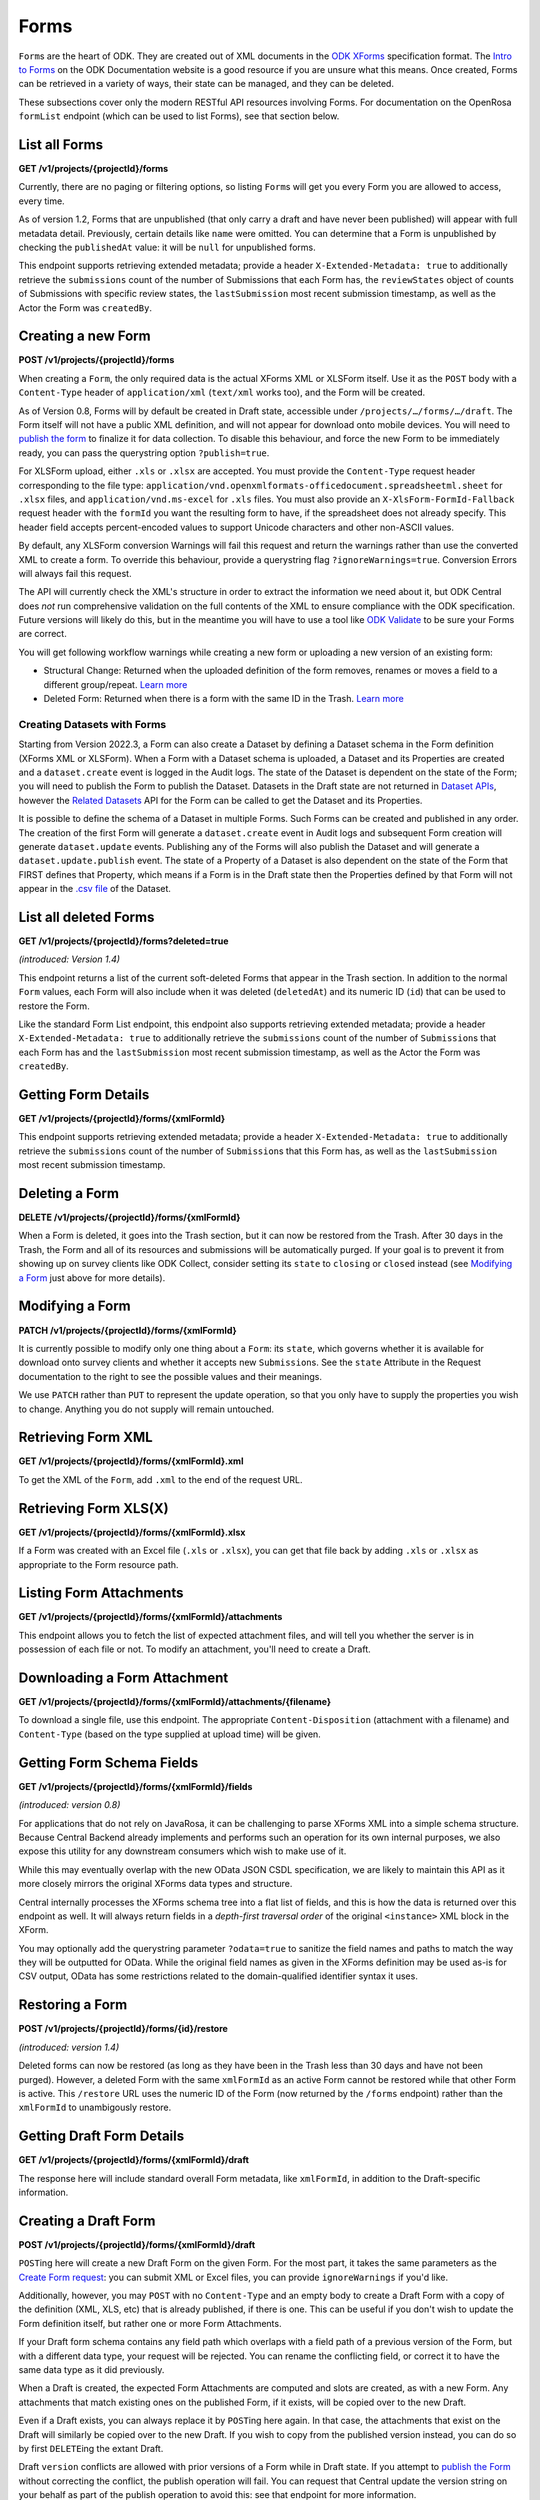 .. auto generated file - DO NOT MODIFY

Forms
=======================================================================================================================

``Form``\ s are the heart of ODK. They are created out of XML documents in the `ODK XForms <https://getodk.github.io/xforms-spec/>`__ specification format. The `Intro to Forms <https://docs.getodk.org/form-design-intro/>`__ on the ODK Documentation website is a good resource if you are unsure what this means. Once created, Forms can be retrieved in a variety of ways, their state can be managed, and they can be deleted.

These subsections cover only the modern RESTful API resources involving Forms. For documentation on the OpenRosa ``formList``\  endpoint (which can be used to list Forms), see that section below.

List all Forms
-----------------------------------------------------------------------------------------------------------------------

**GET /v1/projects/{projectId}/forms**

Currently, there are no paging or filtering options, so listing ``Form``\ s will get you every Form you are allowed to access, every time.

As of version 1.2, Forms that are unpublished (that only carry a draft and have never been published) will appear with full metadata detail. Previously, certain details like ``name``\  were omitted. You can determine that a Form is unpublished by checking the ``publishedAt``\  value: it will be ``null``\  for unpublished forms.

This endpoint supports retrieving extended metadata; provide a header ``X-Extended-Metadata: true``\  to additionally retrieve the ``submissions``\  count of the number of Submissions that each Form has, the ``reviewStates``\  object of counts of Submissions with specific review states, the ``lastSubmission``\  most recent submission timestamp, as well as the Actor the Form was ``createdBy``\ .

.. dropdown:: Request

  **Parameters**

  .. list-table::
      :widths: 25 75
      :class: schema-table
      
      
      * - projectId


        - number
        
          The numeric ID of the Project

          Example: ``16``

  
.. dropdown:: Response

  **HTTP Status: 200**

  Content Type: application/json; extended

  .. tab-set::

    .. tab-item:: Example

      .. code-block::

          [
            {
              "projectId": 1,
              "xmlFormId": "simple",
              "name": "Simple",
              "version": "2.1",
              "enketoId": "abcdef",
              "hash": "51a93eab3a1974dbffc4c7913fa5a16a",
              "keyId": 3,
              "state": "open",
              "publishedAt": "2018-01-21T00:04:11.153Z",
              "createdAt": "2018-01-19T23:58:03.395Z",
              "updatedAt": "2018-03-21T12:45:02.312Z",
              "submissions": 10,
              "reviewStates": {
                "received": 3,
                "hasIssues": 2,
                "edited": 1
              },
              "lastSubmission": "2018-04-18T03:04:51.695Z",
              "createdBy": {
                "createdAt": "2018-04-18T23:19:14.802Z",
                "displayName": "My Display Name",
                "id": 115,
                "type": "user",
                "updatedAt": "2018-04-18T23:42:11.406Z",
                "deletedAt": "2018-04-18T23:42:11.406Z"
              },
              "entityRelated": false
            }
          ]

    .. tab-item:: Schema


      .. list-table::
        :class: schema-table-wrap

        * - array


    

              
      

  **HTTP Status: 403**

  Content Type: application/json; extended

  .. tab-set::

    .. tab-item:: Example

      .. code-block::

          {
            "code": "pencil",
            "message": "pencil"
          }

    .. tab-item:: Schema


      .. list-table::
        :class: schema-table-wrap

        * - object


              

            .. list-table::
                :widths: 25 75
                :class: schema-table
                
                
                * - code


                  - string
                  
                    None

                * - message


                  - string
                  
                    None

              
      
  
Creating a new Form
-----------------------------------------------------------------------------------------------------------------------

**POST /v1/projects/{projectId}/forms**

When creating a ``Form``\ , the only required data is the actual XForms XML or XLSForm itself. Use it as the ``POST``\  body with a ``Content-Type``\  header of ``application/xml``\  (``text/xml``\  works too), and the Form will be created.

As of Version 0.8, Forms will by default be created in Draft state, accessible under ``/projects/…/forms/…/draft``\ . The Form itself will not have a public XML definition, and will not appear for download onto mobile devices. You will need to `publish the form </reference/forms/draft-form/publishing-a-draft-form>`__ to finalize it for data collection. To disable this behaviour, and force the new Form to be immediately ready, you can pass the querystring option ``?publish=true``\ .

For XLSForm upload, either ``.xls``\  or ``.xlsx``\  are accepted. You must provide the ``Content-Type``\  request header corresponding to the file type: ``application/vnd.openxmlformats-officedocument.spreadsheetml.sheet``\  for ``.xlsx``\  files, and ``application/vnd.ms-excel``\  for ``.xls``\  files. You must also provide an ``X-XlsForm-FormId-Fallback``\  request header with the ``formId``\  you want the resulting form to have, if the spreadsheet does not already specify. This header field accepts percent-encoded values to support Unicode characters and other non-ASCII values.

By default, any XLSForm conversion Warnings will fail this request and return the warnings rather than use the converted XML to create a form. To override this behaviour, provide a querystring flag ``?ignoreWarnings=true``\ . Conversion Errors will always fail this request.

The API will currently check the XML's structure in order to extract the information we need about it, but ODK Central does *not*\  run comprehensive validation on the full contents of the XML to ensure compliance with the ODK specification. Future versions will likely do this, but in the meantime you will have to use a tool like `ODK Validate <https://getodk.org/use/validate/>`__ to be sure your Forms are correct.

You will get following workflow warnings while creating a new form or uploading a new version of an existing form:

- Structural Change: Returned when the uploaded definition of the form removes, renames or moves a field to a different group/repeat. `Learn more <https://docs.getodk.org/central-forms/#central-forms-updates>`__

- Deleted Form: Returned when there is a form with the same ID in the Trash. `Learn more <https://docs.getodk.org/central-forms/#deleting-a-form>`__

Creating Datasets with Forms
^^^^^^^^^^^^^^^^^^^^^^^^^^^^^^^^^^^^^^^^^^^^^^^^^^^^^^^^^^^^^^^^^^^^^^^^^^^^^^^^^^^^^^^^^^^^^^^^^^^^^^^^^^^^^^^^^^^^^^^^

Starting from Version 2022.3, a Form can also create a Dataset by defining a Dataset schema in the Form definition (XForms XML or XLSForm). When a Form with a Dataset schema is uploaded, a Dataset and its Properties are created and a ``dataset.create``\  event is logged in the Audit logs. The state of the Dataset is dependent on the state of the Form; you will need to publish the Form to publish the Dataset. Datasets in the Draft state are not returned in `Dataset APIs <#reference/datasets>`__, however the `Related Datasets <#reference/forms/related-datasets/draft-form-dataset-diff>`__ API for the Form can be called to get the Dataset and its Properties.

It is possible to define the schema of a Dataset in multiple Forms. Such Forms can be created and published in any order. The creation of the first Form will generate a ``dataset.create``\  event in Audit logs and subsequent Form creation will generate ``dataset.update``\  events. Publishing any of the Forms will also publish the Dataset and will generate a ``dataset.update.publish``\  event. The state of a Property of a Dataset is also dependent on the state of the Form that FIRST defines that Property, which means if a Form is in the Draft state then the Properties defined by that Form will not appear in the `.csv file <#reference/datasets/download-dataset/download-dataset>`__ of the Dataset.

.. dropdown:: Request

  **Parameters**

  .. list-table::
      :widths: 25 75
      :class: schema-table
      
      
      * - projectId


        - number
        
          The numeric ID of the Project

          Example: ``16``
      * - ignoreWarnings

          *(query)*

        - boolean
        
          Defaults to `false`. Set to `true` if you want the Form to be created even if the XLSForm conversion results in warnings.

          Example: ``false``
      * - publish

          *(query)*

        - boolean
        
          Defaults to `false`. Set to `true` if you want the Form to skip the Draft state to Published.

          Example: ``false``
      * - X-XlsForm-FormId-Fallback

          *(header)*

        - string
        
          e.g. filename.xlsx

          Example: ``filename.xlsx``

  
.. dropdown:: Response

  **HTTP Status: 200**

  Content Type: application/json

  .. tab-set::

    .. tab-item:: Example

      .. code-block::

          {
            "projectId": 1,
            "xmlFormId": "simple",
            "name": "Simple",
            "version": "2.1",
            "enketoId": "abcdef",
            "hash": "51a93eab3a1974dbffc4c7913fa5a16a",
            "keyId": 3,
            "state": "open",
            "publishedAt": "2018-01-21T00:04:11.153Z",
            "createdAt": "2018-01-19T23:58:03.395Z",
            "updatedAt": "2018-03-21T12:45:02.312Z"
          }

    .. tab-item:: Schema


      .. list-table::
        :class: schema-table-wrap

        * - object


              

            .. list-table::
                :widths: 25 75
                :class: schema-table
                
                
                * - projectId


                  - number
                  
                    The ``id``\  of the project this form belongs to.

                * - xmlFormId


                  - string
                  
                    The ``id``\  of this form as given in its XForms XML definition

                * - name


                  - string
                  
                    The friendly name of this form. It is given by the ``<title>``\  in the XForms XML definition.

                * - version


                  - string
                  
                    The ``version``\  of this form as given in its XForms XML definition. If no ``version``\  was specified in the Form, a blank string will be given.

                * - enketoId


                  - string
                  
                    If it exists, this is the survey ID of this Form on Enketo at ``/-``\ . This will be the ID of the published version if it exists, otherwise it will be the draft ID. Only a cookie-authenticated user may access the preview through Enketo.

                * - hash


                  - string
                  
                    An MD5 sum automatically computed based on the XForms XML definition. This is required for OpenRosa compliance.

                * - keyId


                  - number
                  
                    If a public encryption key is present on the form, its numeric ID as tracked by Central is given here.

                * - state


                  - string
                  
                    The present lifecycle status of this form. Controls whether it is available for download on survey clients or accepts new submissions.

                * - publishedAt


                  - string
                  
                    Indicates when a draft has most recently been published for this Form. If this value is ``null``\ , this Form has never been published yet, and contains only a draft.

                * - createdAt


                  - string
                  
                    ISO date format

                * - updatedAt


                  - string
                  
                    ISO date format

              
      

  **HTTP Status: 400**

  Content Type: application/json

  .. tab-set::

    .. tab-item:: Example

      .. code-block::

          {
            "code": "400",
            "message": "Could not parse the given data (2 chars) as json."
          }

    .. tab-item:: Schema


      .. list-table::
        :class: schema-table-wrap

        * - object


              

            .. list-table::
                :widths: 25 75
                :class: schema-table
                
                
                * - code


                  - string
                  
                    None

                * - details


                  - object
                  
                    a subobject that contains programmatically readable details about this error

                * - message


                  - string
                  
                    None

              
      

  **HTTP Status: 403**

  Content Type: application/json

  .. tab-set::

    .. tab-item:: Example

      .. code-block::

          {
            "code": "403.1",
            "message": "The authenticated actor does not have rights to perform that action."
          }

    .. tab-item:: Schema


      .. list-table::
        :class: schema-table-wrap

        * - object


              

            .. list-table::
                :widths: 25 75
                :class: schema-table
                
                
                * - code


                  - string
                  
                    None

                * - message


                  - string
                  
                    None

              
      

  **HTTP Status: 409**

  Content Type: application/json

  .. tab-set::

    .. tab-item:: Example

      .. code-block::

          {
            "code": "409.1",
            "message": "A resource already exists with id value(s) of 1."
          }

    .. tab-item:: Schema


      .. list-table::
        :class: schema-table-wrap

        * - object


              

            .. list-table::
                :widths: 25 75
                :class: schema-table
                
                
                * - code


                  - string
                  
                    None

                * - message


                  - string
                  
                    None

              
      
  
List all deleted Forms
-----------------------------------------------------------------------------------------------------------------------

**GET /v1/projects/{projectId}/forms?deleted=true**

*(introduced: Version 1.4)*\ 

This endpoint returns a list of the current soft-deleted Forms that appear in the Trash section. In addition to the normal ``Form``\  values, each Form will also include when it was deleted (``deletedAt``\ ) and its numeric ID (``id``\ ) that can be used to restore the Form.

Like the standard Form List endpoint, this endpoint also supports retrieving extended metadata; provide a header ``X-Extended-Metadata: true``\  to additionally retrieve the ``submissions``\  count of the number of ``Submission``\ s that each Form has and the ``lastSubmission``\  most recent submission timestamp, as well as the Actor the Form was ``createdBy``\ .

.. dropdown:: Request

  **Parameters**

  .. list-table::
      :widths: 25 75
      :class: schema-table
      
      
      * - projectId


        - number
        
          The numeric ID of the Project

          Example: ``16``

  
.. dropdown:: Response

  **HTTP Status: 200**

  Content Type: application/json; extended

  .. tab-set::

    .. tab-item:: Example

      .. code-block::

          [
            {
              "projectId": 1,
              "xmlFormId": "simple",
              "name": "Simple",
              "version": "2.1",
              "enketoId": "abcdef",
              "hash": "51a93eab3a1974dbffc4c7913fa5a16a",
              "keyId": 3,
              "state": "open",
              "publishedAt": "2018-01-21T00:04:11.153Z",
              "createdAt": "2018-01-19T23:58:03.395Z",
              "updatedAt": "2018-03-21T12:45:02.312Z",
              "submissions": 10,
              "reviewStates": {
                "received": 3,
                "hasIssues": 2,
                "edited": 1
              },
              "lastSubmission": "2018-04-18T03:04:51.695Z",
              "createdBy": {
                "createdAt": "2018-04-18T23:19:14.802Z",
                "displayName": "My Display Name",
                "id": 115,
                "type": "user",
                "updatedAt": "2018-04-18T23:42:11.406Z",
                "deletedAt": "2018-04-18T23:42:11.406Z"
              },
              "entityRelated": false,
              "deletedAt": "2018-03-21T12:45:02.312Z",
              "id": 42
            }
          ]

    .. tab-item:: Schema


      .. list-table::
        :class: schema-table-wrap

        * - array


    

              
      

  **HTTP Status: 403**

  Content Type: application/json; extended

  .. tab-set::

    .. tab-item:: Example

      .. code-block::

          {
            "code": "pencil",
            "message": "pencil"
          }

    .. tab-item:: Schema


      .. list-table::
        :class: schema-table-wrap

        * - object


              

            .. list-table::
                :widths: 25 75
                :class: schema-table
                
                
                * - code


                  - string
                  
                    None

                * - message


                  - string
                  
                    None

              
      
  
Getting Form Details
-----------------------------------------------------------------------------------------------------------------------

**GET /v1/projects/{projectId}/forms/{xmlFormId}**

This endpoint supports retrieving extended metadata; provide a header ``X-Extended-Metadata: true``\  to additionally retrieve the ``submissions``\  count of the number of ``Submission``\ s that this Form has, as well as the ``lastSubmission``\  most recent submission timestamp.

.. dropdown:: Request

  **Parameters**

  .. list-table::
      :widths: 25 75
      :class: schema-table
      
      
      * - xmlFormId


        - string
        
          The `xmlFormId` of the Form being referenced.

          Example: ``simple``
      * - projectId


        - number
        
          The numeric ID of the Project

          Example: ``16``

  
.. dropdown:: Response

  **HTTP Status: 200**

  Content Type: application/json; extended

  .. tab-set::

    .. tab-item:: Example

      .. code-block::

          {
            "projectId": 1,
            "xmlFormId": "simple",
            "name": "Simple",
            "version": "2.1",
            "enketoId": "abcdef",
            "hash": "51a93eab3a1974dbffc4c7913fa5a16a",
            "keyId": 3,
            "state": "open",
            "publishedAt": "2018-01-21T00:04:11.153Z",
            "createdAt": "2018-01-19T23:58:03.395Z",
            "updatedAt": "2018-03-21T12:45:02.312Z",
            "submissions": 10,
            "reviewStates": {
              "received": 3,
              "hasIssues": 2,
              "edited": 1
            },
            "lastSubmission": "2018-04-18T03:04:51.695Z",
            "createdBy": {
              "createdAt": "2018-04-18T23:19:14.802Z",
              "displayName": "My Display Name",
              "id": 115,
              "type": "user",
              "updatedAt": "2018-04-18T23:42:11.406Z",
              "deletedAt": "2018-04-18T23:42:11.406Z"
            },
            "entityRelated": false
          }

    .. tab-item:: Schema


      .. list-table::
        :class: schema-table-wrap

        * - object


              

            .. list-table::
                :widths: 25 75
                :class: schema-table
                
                
                * - projectId


                  - number
                  
                    The ``id``\  of the project this form belongs to.

                * - xmlFormId


                  - string
                  
                    The ``id``\  of this form as given in its XForms XML definition

                * - name


                  - string
                  
                    The friendly name of this form. It is given by the ``<title>``\  in the XForms XML definition.

                * - version


                  - string
                  
                    The ``version``\  of this form as given in its XForms XML definition. If no ``version``\  was specified in the Form, a blank string will be given.

                * - enketoId


                  - string
                  
                    If it exists, this is the survey ID of this Form on Enketo at ``/-``\ . This will be the ID of the published version if it exists, otherwise it will be the draft ID. Only a cookie-authenticated user may access the preview through Enketo.

                * - hash


                  - string
                  
                    An MD5 sum automatically computed based on the XForms XML definition. This is required for OpenRosa compliance.

                * - keyId


                  - number
                  
                    If a public encryption key is present on the form, its numeric ID as tracked by Central is given here.

                * - state


                  - string
                  
                    The present lifecycle status of this form. Controls whether it is available for download on survey clients or accepts new submissions.

                * - publishedAt


                  - string
                  
                    Indicates when a draft has most recently been published for this Form. If this value is ``null``\ , this Form has never been published yet, and contains only a draft.

                * - createdAt


                  - string
                  
                    ISO date format

                * - updatedAt


                  - string
                  
                    ISO date format

                * - submissions


                  - number
                  
                    The number of ``Submission``\ s that have been submitted to this ``Form``\ .

                * - reviewStates


                  - object
                  
                    Additional counts of the number of submissions in various states of review.


                      
                    .. collapse:: expand
                      :class: nested-schema

                      .. list-table::
                          :widths: 25 75
                          :class: schema-table
                          
                          
                          * - received


                            - number
                            
                              The number of submissions receieved with no other review state.

                          * - hasIssues


                            - number
                            
                              The number of submissions marked as having issues.

                          * - edited


                            - number
                            
                              The number of edited submissions.

                     
                * - lastSubmission


                  - string
                  
                    ISO date format. The timestamp of the most recent submission, if any.

                * - createdBy


                  - object
                  
                    The full information of the Actor who created this Form.


                      
                    .. collapse:: expand
                      :class: nested-schema

                      .. list-table::
                          :widths: 25 75
                          :class: schema-table
                          
                          
                          * - createdAt


                            - string
                            
                              ISO date format

                          * - displayName


                            - string
                            
                              All ``Actor``\ s, regardless of type, have a display name

                          * - id


                            - number
                            
                              None

                          * - type


                            - string
                            
                              the Type of this Actor; typically this will be ``user``\ .

                          * - updatedAt


                            - string
                            
                              ISO date format

                          * - deletedAt


                            - string
                            
                              ISO date format

                     
                * - excelContentType


                  - string
                  
                    If the Form was created by uploading an Excel file, this field contains the MIME type of that file.

                * - entityRelated


                  - boolean
                  
                    True only if this Form is related to a Dataset. In v2022.3, this means the Form's Submissions create Entities in a Dataset. In a future version, Submissions will also be able to update existing Entities.

              
      

  **HTTP Status: 403**

  Content Type: application/json; extended

  .. tab-set::

    .. tab-item:: Example

      .. code-block::

          {
            "code": "pencil",
            "message": "pencil"
          }

    .. tab-item:: Schema


      .. list-table::
        :class: schema-table-wrap

        * - object


              

            .. list-table::
                :widths: 25 75
                :class: schema-table
                
                
                * - code


                  - string
                  
                    None

                * - message


                  - string
                  
                    None

              
      
  
Deleting a Form
-----------------------------------------------------------------------------------------------------------------------

**DELETE /v1/projects/{projectId}/forms/{xmlFormId}**

When a Form is deleted, it goes into the Trash section, but it can now be restored from the Trash. After 30 days in the Trash, the Form and all of its resources and submissions will be automatically purged. If your goal is to prevent it from showing up on survey clients like ODK Collect, consider setting its ``state``\  to ``closing``\  or ``closed``\  instead (see `Modifying a Form </reference/forms/individual-form/modifying-a-form>`__ just above for more details).

.. dropdown:: Request

  **Parameters**

  .. list-table::
      :widths: 25 75
      :class: schema-table
      
      
      * - xmlFormId


        - string
        
          The `xmlFormId` of the Form being referenced.

          Example: ``simple``
      * - projectId


        - number
        
          The numeric ID of the Project

          Example: ``16``

  
.. dropdown:: Response

  **HTTP Status: 200**

  Content Type: application/json

  .. tab-set::

    .. tab-item:: Example

      .. code-block::

          {
            "success": true
          }

    .. tab-item:: Schema


      .. list-table::
        :class: schema-table-wrap

        * - object


              

            .. list-table::
                :widths: 25 75
                :class: schema-table
                
                
                * - success


                  - boolean
                  
                    None

              
      

  **HTTP Status: 403**

  Content Type: application/json

  .. tab-set::

    .. tab-item:: Example

      .. code-block::

          {
            "code": "403.1",
            "message": "The authenticated actor does not have rights to perform that action."
          }

    .. tab-item:: Schema


      .. list-table::
        :class: schema-table-wrap

        * - object


              

            .. list-table::
                :widths: 25 75
                :class: schema-table
                
                
                * - code


                  - string
                  
                    None

                * - message


                  - string
                  
                    None

              
      
  
Modifying a Form
-----------------------------------------------------------------------------------------------------------------------

**PATCH /v1/projects/{projectId}/forms/{xmlFormId}**

It is currently possible to modify only one thing about a ``Form``\ : its ``state``\ , which governs whether it is available for download onto survey clients and whether it accepts new ``Submission``\ s. See the ``state``\  Attribute in the Request documentation to the right to see the possible values and their meanings.

We use ``PATCH``\  rather than ``PUT``\  to represent the update operation, so that you only have to supply the properties you wish to change. Anything you do not supply will remain untouched.

.. dropdown:: Request

  **Parameters**

  .. list-table::
      :widths: 25 75
      :class: schema-table
      
      
      * - projectId


        - number
        
          The numeric ID of the Project

          Example: ``16``
      * - xmlFormId


        - string
        
          The `xmlFormId` of the Form being referenced.

          Example: ``simple``

  **Request body**

  .. tab-set::

    .. tab-item:: Example

      .. code-block::

          {
            "state": "open"
          }

    .. tab-item:: Schema


      .. list-table::
        :class: schema-table-wrap

        * - object


              

            .. list-table::
                :widths: 25 75
                :class: schema-table
                
                
                * - state


                  - string
                  
                    If supplied, the Form lifecycle state will move to this value.

              
  
  
.. dropdown:: Response

  **HTTP Status: 200**

  Content Type: application/json

  .. tab-set::

    .. tab-item:: Example

      .. code-block::

          {
            "projectId": 1,
            "xmlFormId": "simple",
            "name": "Simple",
            "version": "2.1",
            "enketoId": "abcdef",
            "hash": "51a93eab3a1974dbffc4c7913fa5a16a",
            "keyId": 3,
            "state": "open",
            "publishedAt": "2018-01-21T00:04:11.153Z",
            "createdAt": "2018-01-19T23:58:03.395Z",
            "updatedAt": "2018-03-21T12:45:02.312Z"
          }

    .. tab-item:: Schema


      .. list-table::
        :class: schema-table-wrap

        * - object


              

            .. list-table::
                :widths: 25 75
                :class: schema-table
                
                
                * - projectId


                  - number
                  
                    The ``id``\  of the project this form belongs to.

                * - xmlFormId


                  - string
                  
                    The ``id``\  of this form as given in its XForms XML definition

                * - name


                  - string
                  
                    The friendly name of this form. It is given by the ``<title>``\  in the XForms XML definition.

                * - version


                  - string
                  
                    The ``version``\  of this form as given in its XForms XML definition. If no ``version``\  was specified in the Form, a blank string will be given.

                * - enketoId


                  - string
                  
                    If it exists, this is the survey ID of this Form on Enketo at ``/-``\ . This will be the ID of the published version if it exists, otherwise it will be the draft ID. Only a cookie-authenticated user may access the preview through Enketo.

                * - hash


                  - string
                  
                    An MD5 sum automatically computed based on the XForms XML definition. This is required for OpenRosa compliance.

                * - keyId


                  - number
                  
                    If a public encryption key is present on the form, its numeric ID as tracked by Central is given here.

                * - state


                  - string
                  
                    The present lifecycle status of this form. Controls whether it is available for download on survey clients or accepts new submissions.

                * - publishedAt


                  - string
                  
                    Indicates when a draft has most recently been published for this Form. If this value is ``null``\ , this Form has never been published yet, and contains only a draft.

                * - createdAt


                  - string
                  
                    ISO date format

                * - updatedAt


                  - string
                  
                    ISO date format

              
      

  **HTTP Status: 400**

  Content Type: application/json

  .. tab-set::

    .. tab-item:: Example

      .. code-block::

          {
            "code": "400",
            "message": "Could not parse the given data (2 chars) as json."
          }

    .. tab-item:: Schema


      .. list-table::
        :class: schema-table-wrap

        * - object


              

            .. list-table::
                :widths: 25 75
                :class: schema-table
                
                
                * - code


                  - string
                  
                    None

                * - details


                  - object
                  
                    a subobject that contains programmatically readable details about this error

                * - message


                  - string
                  
                    None

              
      

  **HTTP Status: 403**

  Content Type: application/json

  .. tab-set::

    .. tab-item:: Example

      .. code-block::

          {
            "code": "403.1",
            "message": "The authenticated actor does not have rights to perform that action."
          }

    .. tab-item:: Schema


      .. list-table::
        :class: schema-table-wrap

        * - object


              

            .. list-table::
                :widths: 25 75
                :class: schema-table
                
                
                * - code


                  - string
                  
                    None

                * - message


                  - string
                  
                    None

              
      
  
Retrieving Form XML
-----------------------------------------------------------------------------------------------------------------------

**GET /v1/projects/{projectId}/forms/{xmlFormId}.xml**

To get the XML of the ``Form``\ , add ``.xml``\  to the end of the request URL.

.. dropdown:: Request

  **Parameters**

  .. list-table::
      :widths: 25 75
      :class: schema-table
      
      
      * - projectId


        - number
        
          The numeric ID of the Project

          Example: ``16``
      * - xmlFormId


        - string
        
          The `xmlFormId` of the Form being referenced.

          Example: ``simple``

  
.. dropdown:: Response

  **HTTP Status: 200**

  Content Type: application/xml

  .. tab-set::

    .. tab-item:: Example

      .. code-block::

          <h:html xmlns="http://www.w3.org/2002/xforms" xmlns:h="http://www.w3.org/1999/xhtml" xmlns:xsd="http://www.w3.org/2001/XMLSchema" xmlns:jr="http://openrosa.org/javarosa">
            <h:head>
              <h:title>Simple</h:title>
              <model>
                <instance>
                  <data id="simple" version="2.1">
                    <meta>
                      <instanceID/>
                    </meta>
                    <name/>
                    <age/>
                  </data>
                </instance>
          
                <bind nodeset="/data/meta/instanceID" type="string" readonly="true()" calculate="concat('uuid:', uuid())"/>
                <bind nodeset="/data/name" type="string"/>
                <bind nodeset="/data/age" type="int"/>
              </model>
          
            </h:head>
            </h:body>
              <input ref="/data/name">
                <label>What is your name?</label>
              </input>
              <input ref="/data/age">
                <label>What is your age?</label>
              </input>
            </h:body>
          </h:html>
          

    .. tab-item:: Schema


      .. list-table::
        :class: schema-table-wrap

        * - string


              

    
              
      

  **HTTP Status: 403**

  Content Type: application/xml

  .. tab-set::

    .. tab-item:: Example

      .. code-block::

          No Example

    .. tab-item:: Schema


      .. list-table::
        :class: schema-table-wrap

        * - string


              

    
              
      
  
Retrieving Form XLS(X)
-----------------------------------------------------------------------------------------------------------------------

**GET /v1/projects/{projectId}/forms/{xmlFormId}.xlsx**

If a Form was created with an Excel file (``.xls``\  or ``.xlsx``\ ), you can get that file back by adding ``.xls``\  or ``.xlsx``\  as appropriate to the Form resource path.

.. dropdown:: Request

  **Parameters**

  .. list-table::
      :widths: 25 75
      :class: schema-table
      
      
      * - projectId


        - number
        
          The numeric ID of the Project

          Example: ``16``
      * - xmlFormId


        - string
        
          The `xmlFormId` of the Form being referenced.

          Example: ``simple``

  
.. dropdown:: Response

  **HTTP Status: 200**

  Content Type: application/vnd.openxmlformats-officedocument.spreadsheetml.sheet

  .. tab-set::

    .. tab-item:: Example

      .. code-block::

          "(binary data)\n"

    .. tab-item:: Schema

      **If a Form was created with an Excel file (``.xls``\  or ``.xlsx``\ ), you can get that file back by adding ``.xls``\  or ``.xlsx``\  as appropriate to the Form resource path.**

      .. list-table::
        :class: schema-table-wrap

        * - 


              

    
              
      

  **HTTP Status: 403**

  Content Type: application/vnd.openxmlformats-officedocument.spreadsheetml.sheet

  .. tab-set::

    .. tab-item:: Example

      .. code-block::

          {
            "code": "pencil",
            "message": "pencil"
          }

    .. tab-item:: Schema


      .. list-table::
        :class: schema-table-wrap

        * - object


              

            .. list-table::
                :widths: 25 75
                :class: schema-table
                
                
                * - code


                  - string
                  
                    None

                * - message


                  - string
                  
                    None

              
      
  
Listing Form Attachments
-----------------------------------------------------------------------------------------------------------------------

**GET /v1/projects/{projectId}/forms/{xmlFormId}/attachments**

This endpoint allows you to fetch the list of expected attachment files, and will tell you whether the server is in possession of each file or not. To modify an attachment, you'll need to create a Draft.

.. dropdown:: Request

  **Parameters**

  .. list-table::
      :widths: 25 75
      :class: schema-table
      
      
      * - projectId


        - number
        
          The numeric ID of the Project

          Example: ``16``
      * - xmlFormId


        - string
        
          The `xmlFormId` of the Form being referenced.

          Example: ``simple``

  
.. dropdown:: Response

  **HTTP Status: 200**

  Content Type: application/json

  .. tab-set::

    .. tab-item:: Example

      .. code-block::

          [
            {
              "name": "myfile.mp3",
              "type": "image",
              "exists": true,
              "blobExists": true,
              "datasetExists": true,
              "updatedAt": "2018-03-21T12:45:02.312Z"
            }
          ]

    .. tab-item:: Schema


      .. list-table::
        :class: schema-table-wrap

        * - array


    

              
      

  **HTTP Status: 403**

  Content Type: application/json

  .. tab-set::

    .. tab-item:: Example

      .. code-block::

          {
            "code": "403.1",
            "message": "The authenticated actor does not have rights to perform that action."
          }

    .. tab-item:: Schema


      .. list-table::
        :class: schema-table-wrap

        * - object


              

            .. list-table::
                :widths: 25 75
                :class: schema-table
                
                
                * - code


                  - string
                  
                    None

                * - message


                  - string
                  
                    None

              
      
  
Downloading a Form Attachment
-----------------------------------------------------------------------------------------------------------------------

**GET /v1/projects/{projectId}/forms/{xmlFormId}/attachments/{filename}**

To download a single file, use this endpoint. The appropriate ``Content-Disposition``\  (attachment with a filename) and ``Content-Type``\  (based on the type supplied at upload time) will be given.

.. dropdown:: Request

  **Parameters**

  .. list-table::
      :widths: 25 75
      :class: schema-table
      
      
      * - projectId


        - number
        
          The numeric ID of the Project

          Example: ``16``
      * - xmlFormId


        - string
        
          The `xmlFormId` of the Form being referenced.

          Example: ``simple``
      * - filename


        - string
        
          The name of the file to download.

          Example: ``simple``

  
.. dropdown:: Response

  **HTTP Status: 200**

  Content Type: {the MIME type of the attachment file itself}

  .. tab-set::

    .. tab-item:: Example

      .. code-block::

          "(binary data)\n"

    .. tab-item:: Schema

      **To download a single file, use this endpoint. The appropriate ``Content-Disposition``\  (attachment with a filename) and ``Content-Type``\  (based on the type supplied at upload time) will be given.**

      .. list-table::
        :class: schema-table-wrap

        * - 


              

    
              
      

  **HTTP Status: 403**

  Content Type: {the MIME type of the attachment file itself}

  .. tab-set::

    .. tab-item:: Example

      .. code-block::

          {
            "code": "pencil",
            "message": "pencil"
          }

    .. tab-item:: Schema


      .. list-table::
        :class: schema-table-wrap

        * - object


              

            .. list-table::
                :widths: 25 75
                :class: schema-table
                
                
                * - code


                  - string
                  
                    None

                * - message


                  - string
                  
                    None

              
      
  
Getting Form Schema Fields
-----------------------------------------------------------------------------------------------------------------------

**GET /v1/projects/{projectId}/forms/{xmlFormId}/fields**

*(introduced: version 0.8)*\ 

For applications that do not rely on JavaRosa, it can be challenging to parse XForms XML into a simple schema structure. Because Central Backend already implements and performs such an operation for its own internal purposes, we also expose this utility for any downstream consumers which wish to make use of it.

While this may eventually overlap with the new OData JSON CSDL specification, we are likely to maintain this API as it more closely mirrors the original XForms data types and structure.

Central internally processes the XForms schema tree into a flat list of fields, and this is how the data is returned over this endpoint as well. It will always return fields in a *depth-first traversal order*\  of the original ``<instance>``\  XML block in the XForm.

You may optionally add the querystring parameter ``?odata=true``\  to sanitize the field names and paths to match the way they will be outputted for OData. While the original field names as given in the XForms definition may be used as-is for CSV output, OData has some restrictions related to the domain-qualified identifier syntax it uses.

.. dropdown:: Request

  **Parameters**

  .. list-table::
      :widths: 25 75
      :class: schema-table
      
      
      * - projectId


        - number
        
          The numeric ID of the Project

          Example: ``16``
      * - xmlFormId


        - string
        
          The `xmlFormId` of the Form being referenced.

          Example: ``simple``
      * - odata

          *(query)*

        - boolean
        
          If set to `true`, will sanitize field names.

          Example: ``false``

  
.. dropdown:: Response

  **HTTP Status: 200**

  Content Type: application/json

  .. tab-set::

    .. tab-item:: Example

      .. code-block::

          [
            {
              "name": "meta",
              "path": "/meta",
              "type": "structure"
            },
            {
              "name": "instanceID",
              "path": "/meta/instanceID",
              "type": "string"
            },
            {
              "name": "name",
              "path": "/name",
              "type": "string"
            },
            {
              "name": "age",
              "path": "/age",
              "type": "int"
            },
            {
              "name": "photo",
              "path": "/photo",
              "type": "binary",
              "binary": true
            }
          ]

    .. tab-item:: Schema


      .. list-table::
        :class: schema-table-wrap

        * - array


            .. list-table::
                :widths: 25 75
                :class: schema-table
                
                
                * - name


                  - string
                  
                    None

                * - path


                  - string
                  
                    None

                * - type


                  - string
                  
                    None

                * - binary


                  - boolean
                  
                    None


              
      

  **HTTP Status: 403**

  Content Type: application/json

  .. tab-set::

    .. tab-item:: Example

      .. code-block::

          {
            "code": "403.1",
            "message": "The authenticated actor does not have rights to perform that action."
          }

    .. tab-item:: Schema


      .. list-table::
        :class: schema-table-wrap

        * - object


              

            .. list-table::
                :widths: 25 75
                :class: schema-table
                
                
                * - code


                  - string
                  
                    None

                * - message


                  - string
                  
                    None

              
      
  
Restoring a Form
-----------------------------------------------------------------------------------------------------------------------

**POST /v1/projects/{projectId}/forms/{id}/restore**

*(introduced: version 1.4)*\ 

Deleted forms can now be restored (as long as they have been in the Trash less than 30 days and have not been purged). However, a deleted Form with the same ``xmlFormId``\  as an active Form cannot be restored while that other Form is active. This ``/restore``\  URL uses the numeric ID of the Form (now returned by the ``/forms``\  endpoint) rather than the ``xmlFormId``\  to unambigously restore.

.. dropdown:: Request

  **Parameters**

  .. list-table::
      :widths: 25 75
      :class: schema-table
      
      
      * - projectId


        - number
        
          The numeric ID of the Project

          Example: ``16``
      * - id


        - string
        
          The ID (not xmlFormId) of the Form

          Example: ``simple``

  
.. dropdown:: Response

  **HTTP Status: 200**

  Content Type: application/json

  .. tab-set::

    .. tab-item:: Example

      .. code-block::

          {
            "success": true
          }

    .. tab-item:: Schema


      .. list-table::
        :class: schema-table-wrap

        * - object


              

            .. list-table::
                :widths: 25 75
                :class: schema-table
                
                
                * - success


                  - boolean
                  
                    None

              
      

  **HTTP Status: 403**

  Content Type: application/json

  .. tab-set::

    .. tab-item:: Example

      .. code-block::

          {
            "code": "403.1",
            "message": "The authenticated actor does not have rights to perform that action."
          }

    .. tab-item:: Schema


      .. list-table::
        :class: schema-table-wrap

        * - object


              

            .. list-table::
                :widths: 25 75
                :class: schema-table
                
                
                * - code


                  - string
                  
                    None

                * - message


                  - string
                  
                    None

              
      
  
Getting Draft Form Details
-----------------------------------------------------------------------------------------------------------------------

**GET /v1/projects/{projectId}/forms/{xmlFormId}/draft**

The response here will include standard overall Form metadata, like ``xmlFormId``\ , in addition to the Draft-specific information.

.. dropdown:: Request

  **Parameters**

  .. list-table::
      :widths: 25 75
      :class: schema-table
      
      
      * - projectId


        - number
        
          The numeric ID of the Project

          Example: ``16``
      * - xmlFormId


        - string
        
          The `xmlFormId` of the Form being referenced.

          Example: ``simple``

  
.. dropdown:: Response

  **HTTP Status: 200**

  Content Type: application/json

  .. tab-set::

    .. tab-item:: Example

      .. code-block::

          {
            "projectId": 1.0,
            "xmlFormId": "simple",
            "name": "Simple",
            "version": "2.1",
            "enketoId": "abcdef",
            "hash": "51a93eab3a1974dbffc4c7913fa5a16a",
            "keyId": 3.0,
            "null": "pencil",
            "publishedAt": "2018-01-21T00:04:11.153Z",
            "createdAt": "2018-01-19T23:58:03.395Z",
            "updatedAt": "2018-03-21T12:45:02.312Z",
            "draftToken": "lSpAIeksRu1CNZs7!qjAot2T17dPzkrw9B4iTtpj7OoIJBmXvnHM8z8Ka4QPEjR7"
          }

    .. tab-item:: Schema


      .. list-table::
        :class: schema-table-wrap

        * - object


              

            .. list-table::
                :widths: 25 75
                :class: schema-table
                
                
                * - projectId


                  - number
                  
                    The ``id``\  of the project this form belongs to.

                    Example: ``1.0``
                * - xmlFormId


                  - string
                  
                    The ``id``\  of this form as given in its XForms XML definition

                    Example: ``simple``
                * - name


                  - string
                  
                    The friendly name of this form. It is given by the ``<title>``\  in the XForms XML definition.

                    Example: ``Simple``
                * - version


                  - string
                  
                    The ``version``\  of this form as given in its XForms XML definition. If no ``version``\  was specified in the Form, a blank string will be given.

                    Example: ``2.1``
                * - enketoId


                  - string
                  
                    If it exists, this is the survey ID of this Form on Enketo at ``/-``\ . This will be the ID of the published version if it exists, otherwise it will be the draft ID. Only a cookie-authenticated user may access the preview through Enketo.

                    Example: ``abcdef``
                * - hash


                  - string
                  
                    An MD5 sum automatically computed based on the XForms XML definition. This is required for OpenRosa compliance.

                    Example: ``51a93eab3a1974dbffc4c7913fa5a16a``
                * - keyId


                  - number
                  
                    If a public encryption key is present on the form, its numeric ID as tracked by Central is given here.

                    Example: ``3.0``
                * - None


                  - string
                  
                    None

                * - publishedAt


                  - string
                  
                    Indicates when a draft has most recently been published for this Form. If this value is ``null``\ , this Form has never been published yet, and contains only a draft.

                    Example: ``2018-01-21 00:04:11.153000+00:00``
                * - createdAt


                  - string
                  
                    ISO date format

                    Example: ``2018-01-19 23:58:03.395000+00:00``
                * - updatedAt


                  - string
                  
                    ISO date format

                    Example: ``2018-03-21 12:45:02.312000+00:00``
                * - draftToken


                  - string
                  
                    The test token to use to submit to this draft form. See `Draft Testing Endpoints </reference/submissions/draft-submissions>`__.

                    Example: ``lSpAIeksRu1CNZs7!qjAot2T17dPzkrw9B4iTtpj7OoIJBmXvnHM8z8Ka4QPEjR7``
                * - enketoId


                  - string
                  
                    If it exists, this is the survey ID of this draft Form on Enketo at ``/-``\ . Authentication is not needed to access the draft form through Enketo.

                    Example: ``abcdef``
              
      

  **HTTP Status: 403**

  Content Type: application/json

  .. tab-set::

    .. tab-item:: Example

      .. code-block::

          {
            "code": "403.1",
            "message": "The authenticated actor does not have rights to perform that action."
          }

    .. tab-item:: Schema


      .. list-table::
        :class: schema-table-wrap

        * - object


              

            .. list-table::
                :widths: 25 75
                :class: schema-table
                
                
                * - code


                  - string
                  
                    None

                * - message


                  - string
                  
                    None

              
      
  
Creating a Draft Form
-----------------------------------------------------------------------------------------------------------------------

**POST /v1/projects/{projectId}/forms/{xmlFormId}/draft**

``POST``\ ing here will create a new Draft Form on the given Form. For the most part, it takes the same parameters as the `Create Form request </reference/forms/forms/creating-a-new-form>`__: you can submit XML or Excel files, you can provide ``ignoreWarnings``\  if you'd like.

Additionally, however, you may ``POST``\  with no ``Content-Type``\  and an empty body to create a Draft Form with a copy of the definition (XML, XLS, etc) that is already published, if there is one. This can be useful if you don't wish to update the Form definition itself, but rather one or more Form Attachments.

If your Draft form schema contains any field path which overlaps with a field path of a previous version of the Form, but with a different data type, your request will be rejected. You can rename the conflicting field, or correct it to have the same data type as it did previously.

When a Draft is created, the expected Form Attachments are computed and slots are created, as with a new Form. Any attachments that match existing ones on the published Form, if it exists, will be copied over to the new Draft.

Even if a Draft exists, you can always replace it by ``POST``\ ing here again. In that case, the attachments that exist on the Draft will similarly be copied over to the new Draft. If you wish to copy from the published version instead, you can do so by first ``DELETE``\ ing the extant Draft.

Draft ``version``\  conflicts are allowed with prior versions of a Form while in Draft state. If you attempt to `publish the Form </reference/forms/draft-form/publishing-a-draft-form>`__ without correcting the conflict, the publish operation will fail. You can request that Central update the version string on your behalf as part of the publish operation to avoid this: see that endpoint for more information.

The ``xmlFormId``\ , however, must exactly match that of the Form overall, or the request will be rejected.

Starting from Version 2022.3, a Draft Form can also create or update a Dataset by defining a Dataset schema in the Form definition. The state of the Dataset and its Properties is dependent on the state of the Form, see `Creating a new form <#reference/forms/forms/creating-a-new-form>`__ for more details.

.. dropdown:: Request

  **Parameters**

  .. list-table::
      :widths: 25 75
      :class: schema-table
      
      
      * - projectId


        - number
        
          The numeric ID of the Project

          Example: ``16``
      * - xmlFormId


        - string
        
          The `xmlFormId` of the Form being referenced.

          Example: ``simple``
      * - ignoreWarnings

          *(query)*

        - boolean
        
          Defaults to `false`. Set to `true` if you want the form to be created even if the XLSForm conversion results in warnings.

          Example: ``false``
      * - X-XlsForm-FormId-Fallback

          *(header)*

        - string
        
          e.g. filename.xlsx

          Example: ``filename.xlsx``

  
.. dropdown:: Response

  **HTTP Status: 200**

  Content Type: application/json

  .. tab-set::

    .. tab-item:: Example

      .. code-block::

          {
            "success": true
          }

    .. tab-item:: Schema


      .. list-table::
        :class: schema-table-wrap

        * - object


              

            .. list-table::
                :widths: 25 75
                :class: schema-table
                
                
                * - success


                  - boolean
                  
                    None

              
      

  **HTTP Status: 400**

  Content Type: application/json

  .. tab-set::

    .. tab-item:: Example

      .. code-block::

          {
            "code": "400",
            "message": "Could not parse the given data (2 chars) as json."
          }

    .. tab-item:: Schema


      .. list-table::
        :class: schema-table-wrap

        * - object


              

            .. list-table::
                :widths: 25 75
                :class: schema-table
                
                
                * - code


                  - string
                  
                    None

                * - details


                  - object
                  
                    a subobject that contains programmatically readable details about this error

                * - message


                  - string
                  
                    None

              
      

  **HTTP Status: 403**

  Content Type: application/json

  .. tab-set::

    .. tab-item:: Example

      .. code-block::

          {
            "code": "403.1",
            "message": "The authenticated actor does not have rights to perform that action."
          }

    .. tab-item:: Schema


      .. list-table::
        :class: schema-table-wrap

        * - object


              

            .. list-table::
                :widths: 25 75
                :class: schema-table
                
                
                * - code


                  - string
                  
                    None

                * - message


                  - string
                  
                    None

              
      
  
Deleting a Draft Form
-----------------------------------------------------------------------------------------------------------------------

**DELETE /v1/projects/{projectId}/forms/{xmlFormId}/draft**

Once a Draft Form is deleted, its definition and any Form Attachments associated with it will be removed.

You will not be able to delete the draft if there is no published version of the form.

.. dropdown:: Request

  **Parameters**

  .. list-table::
      :widths: 25 75
      :class: schema-table
      
      
      * - projectId


        - number
        
          The numeric ID of the Project

          Example: ``16``
      * - xmlFormId


        - string
        
          The `xmlFormId` of the Form being referenced.

          Example: ``simple``

  
.. dropdown:: Response

  **HTTP Status: 200**

  Content Type: application/json

  .. tab-set::

    .. tab-item:: Example

      .. code-block::

          {
            "success": true
          }

    .. tab-item:: Schema


      .. list-table::
        :class: schema-table-wrap

        * - object


              

            .. list-table::
                :widths: 25 75
                :class: schema-table
                
                
                * - success


                  - boolean
                  
                    None

              
      

  **HTTP Status: 403**

  Content Type: application/json

  .. tab-set::

    .. tab-item:: Example

      .. code-block::

          {
            "code": "403.1",
            "message": "The authenticated actor does not have rights to perform that action."
          }

    .. tab-item:: Schema


      .. list-table::
        :class: schema-table-wrap

        * - object


              

            .. list-table::
                :widths: 25 75
                :class: schema-table
                
                
                * - code


                  - string
                  
                    None

                * - message


                  - string
                  
                    None

              
      
  
Retrieving Draft Form XML
-----------------------------------------------------------------------------------------------------------------------

**GET /v1/projects/{projectId}/forms/{xmlFormId}/draft.xml**

To get the XML of the Draft Form, add ``.xml``\  to the end of the request URL.

.. dropdown:: Request

  **Parameters**

  .. list-table::
      :widths: 25 75
      :class: schema-table
      
      
      * - projectId


        - number
        
          The numeric ID of the Project

          Example: ``16``
      * - xmlFormId


        - string
        
          The `xmlFormId` of the Form being referenced.

          Example: ``simple``

  
.. dropdown:: Response

  **HTTP Status: 200**

  Content Type: application/xml

  .. tab-set::

    .. tab-item:: Example

      .. code-block::

          <h:html xmlns="http://www.w3.org/2002/xforms" xmlns:h="http://www.w3.org/1999/xhtml" xmlns:xsd="http://www.w3.org/2001/XMLSchema" xmlns:jr="http://openrosa.org/javarosa">
            <h:head>
              <h:title>Simple</h:title>
              <model>
                <instance>
                  <data id="simple" version="2.1">
                    <meta>
                      <instanceID/>
                    </meta>
                    <name/>
                    <age/>
                  </data>
                </instance>
          
                <bind nodeset="/data/meta/instanceID" type="string" readonly="true()" calculate="concat('uuid:', uuid())"/>
                <bind nodeset="/data/name" type="string"/>
                <bind nodeset="/data/age" type="int"/>
              </model>
          
            </h:head>
            <h:body>
              <input ref="/data/name">
                <label>What is your name?</label>
              </input>
              <input ref="/data/age">
                <label>What is your age?</label>
              </input>
            </h:body>
          </h:html>
          

    .. tab-item:: Schema


      .. list-table::
        :class: schema-table-wrap

        * - string


              

    
              
      

  **HTTP Status: 403**

  Content Type: application/xml

  .. tab-set::

    .. tab-item:: Example

      .. code-block::

          No Example

    .. tab-item:: Schema


      .. list-table::
        :class: schema-table-wrap

        * - string


              

    
              
      
  
Retrieving Draft Form XLS(X)
-----------------------------------------------------------------------------------------------------------------------

**GET /v1/projects/{projectId}/forms/{xmlFormId}/draft.xlsx**

If a Draft Form was created with an Excel file (``.xls``\  or ``.xlsx``\ ), you can get that file back by adding ``.xls``\  or ``.xlsx``\  as appropriate to the Draft Form resource path.

.. dropdown:: Request

  **Parameters**

  .. list-table::
      :widths: 25 75
      :class: schema-table
      
      
      * - projectId


        - number
        
          The numeric ID of the Project

          Example: ``16``
      * - xmlFormId


        - string
        
          The `xmlFormId` of the Form being referenced.

          Example: ``simple``

  
.. dropdown:: Response

  **HTTP Status: 200**

  Content Type: application/xml

  .. tab-set::

    .. tab-item:: Example

      .. code-block::

          (binary data)
          

    .. tab-item:: Schema


      .. list-table::
        :class: schema-table-wrap

        * - string


              

    
              
      

  **HTTP Status: 403**

  Content Type: application/xml

  .. tab-set::

    .. tab-item:: Example

      .. code-block::

          No Example

    .. tab-item:: Schema


      .. list-table::
        :class: schema-table-wrap

        * - string


              

    
              
      
  
Listing expected Draft Form Attachments
-----------------------------------------------------------------------------------------------------------------------

**GET /v1/projects/{projectId}/forms/{xmlFormId}/draft/attachments**

Form Attachments for each form are automatically determined when the form is first created, by scanning the XForms definition for references to media or data files. Because of this, it is not possible to directly modify the list of form attachments; that list is fully determined by the given XForm. Instead, the focus of this API subresource is around communicating that expected list of files, and uploading binaries into those file slots.

.. dropdown:: Request

  **Parameters**

  .. list-table::
      :widths: 25 75
      :class: schema-table
      
      
      * - projectId


        - number
        
          The numeric ID of the Project

          Example: ``16``
      * - xmlFormId


        - string
        
          The `xmlFormId` of the Form being referenced.

          Example: ``simple``

  
.. dropdown:: Response

  **HTTP Status: 200**

  Content Type: application/json

  .. tab-set::

    .. tab-item:: Example

      .. code-block::

          [
            {
              "name": "myfile.mp3",
              "type": "image",
              "exists": true,
              "blobExists": true,
              "datasetExists": true,
              "updatedAt": "2018-03-21T12:45:02.312Z"
            }
          ]

    .. tab-item:: Schema


      .. list-table::
        :class: schema-table-wrap

        * - array


    

              
      

  **HTTP Status: 403**

  Content Type: application/json

  .. tab-set::

    .. tab-item:: Example

      .. code-block::

          {
            "code": "403.1",
            "message": "The authenticated actor does not have rights to perform that action."
          }

    .. tab-item:: Schema


      .. list-table::
        :class: schema-table-wrap

        * - object


              

            .. list-table::
                :widths: 25 75
                :class: schema-table
                
                
                * - code


                  - string
                  
                    None

                * - message


                  - string
                  
                    None

              
      
  
Downloading a Draft Form Attachment
-----------------------------------------------------------------------------------------------------------------------

**GET /v1/projects/{projectId}/forms/{xmlFormId}/draft/attachments/{filename}**

To download a single file, use this endpoint. The appropriate ``Content-Disposition``\  (attachment with a filename or Dataset name) and ``Content-Type``\  (based on the type supplied at upload time or ``text/csv``\  in the case of a linked Dataset) will be given.

.. dropdown:: Request

  **Parameters**

  .. list-table::
      :widths: 25 75
      :class: schema-table
      
      
      * - projectId


        - number
        
          The numeric ID of the Project

          Example: ``16``
      * - xmlFormId


        - string
        
          The `xmlFormId` of the Form being referenced.

          Example: ``simple``
      * - filename


        - string
        
          The name of tha attachment.

          Example: ``people.csv``

  
.. dropdown:: Response

  **HTTP Status: 200**

  Content Type: {the MIME type of the attachment file itself or text/csv for a Dataset}

  .. tab-set::

    .. tab-item:: Example

      .. code-block::

          "(binary data)\n"

    .. tab-item:: Schema

      **To download a single file, use this endpoint. The appropriate ``Content-Disposition``\  (attachment with a filename or Dataset name) and ``Content-Type``\  (based on the type supplied at upload time or ``text/csv``\  in the case of a linked Dataset) will be given.**

      .. list-table::
        :class: schema-table-wrap

        * - 


              

    
              
      

  **HTTP Status: 403**

  Content Type: {the MIME type of the attachment file itself or text/csv for a Dataset}

  .. tab-set::

    .. tab-item:: Example

      .. code-block::

          {
            "code": "pencil",
            "message": "pencil"
          }

    .. tab-item:: Schema


      .. list-table::
        :class: schema-table-wrap

        * - object


              

            .. list-table::
                :widths: 25 75
                :class: schema-table
                
                
                * - code


                  - string
                  
                    None

                * - message


                  - string
                  
                    None

              
      
  
Uploading a Draft Form Attachment
-----------------------------------------------------------------------------------------------------------------------

**POST /v1/projects/{projectId}/forms/{xmlFormId}/draft/attachments/{filename}**

To upload a binary to an expected file slot, ``POST``\  the binary to its endpoint. Supply a ``Content-Type``\  MIME-type header if you have one.

As of version 2022.3, if there is already a Dataset linked to this attachment, it will be unlinked and replaced with the uploaded file.

.. dropdown:: Request

  **Parameters**

  .. list-table::
      :widths: 25 75
      :class: schema-table
      
      
      * - projectId


        - number
        
          The numeric ID of the Project

          Example: ``16``
      * - xmlFormId


        - string
        
          The `xmlFormId` of the Form being referenced.

          Example: ``simple``
      * - filename


        - string
        
          The name of that attachment.

          Example: ``people.csv``

  
.. dropdown:: Response

  **HTTP Status: 200**

  Content Type: application/json

  .. tab-set::

    .. tab-item:: Example

      .. code-block::

          {
            "success": true
          }

    .. tab-item:: Schema


      .. list-table::
        :class: schema-table-wrap

        * - object


              

            .. list-table::
                :widths: 25 75
                :class: schema-table
                
                
                * - success


                  - boolean
                  
                    None

              
      

  **HTTP Status: 403**

  Content Type: application/json

  .. tab-set::

    .. tab-item:: Example

      .. code-block::

          {
            "code": "403.1",
            "message": "The authenticated actor does not have rights to perform that action."
          }

    .. tab-item:: Schema


      .. list-table::
        :class: schema-table-wrap

        * - object


              

            .. list-table::
                :widths: 25 75
                :class: schema-table
                
                
                * - code


                  - string
                  
                    None

                * - message


                  - string
                  
                    None

              
      
  
Clearing a Draft Form Attachment
-----------------------------------------------------------------------------------------------------------------------

**DELETE /v1/projects/{projectId}/forms/{xmlFormId}/draft/attachments/{filename}**

Because Form Attachments are completely determined by the XForms definition of the form itself, there is no direct way to entirely remove a Form Attachment entry from the list, only to clear its uploaded content or to unlink the Dataset. Thus, when you issue a ``DELETE``\  to the attachment's endpoint, that is what happens.

.. dropdown:: Request

  **Parameters**

  .. list-table::
      :widths: 25 75
      :class: schema-table
      
      
      * - projectId


        - number
        
          The numeric ID of the Project

          Example: ``16``
      * - xmlFormId


        - string
        
          The `xmlFormId` of the Form being referenced.

          Example: ``simple``
      * - filename


        - string
        
          The name of tha attachment.

          Example: ``people.csv``

  
.. dropdown:: Response

  **HTTP Status: 200**

  Content Type: application/json

  .. tab-set::

    .. tab-item:: Example

      .. code-block::

          {
            "success": true
          }

    .. tab-item:: Schema


      .. list-table::
        :class: schema-table-wrap

        * - object


              

            .. list-table::
                :widths: 25 75
                :class: schema-table
                
                
                * - success


                  - boolean
                  
                    None

              
      

  **HTTP Status: 403**

  Content Type: application/json

  .. tab-set::

    .. tab-item:: Example

      .. code-block::

          {
            "code": "403.1",
            "message": "The authenticated actor does not have rights to perform that action."
          }

    .. tab-item:: Schema


      .. list-table::
        :class: schema-table-wrap

        * - object


              

            .. list-table::
                :widths: 25 75
                :class: schema-table
                
                
                * - code


                  - string
                  
                    None

                * - message


                  - string
                  
                    None

              
      
  
Linking a Dataset to a Draft Form Attachment
-----------------------------------------------------------------------------------------------------------------------

**PATCH /v1/projects/{projectId}/forms/{xmlFormId}/draft/attachments/{filename}**

*(introduced: version 2022.3)*\ 

This endpoint can update a Form Attachment's link to a Dataset. You can use this to link or unlink a Dataset to a Form Attachment. Linking of a Dataset to the Attachment only happens if the Attachment type is ``file``\  and there is a Dataset with the exact name of the Attachment (excluding extension ``.csv``\ ) in the Project. For example, if the Form definition includes an Attachment named ``people.csv``\ , then it can be linked to a Dataset named ``people``\ . Pay special attention to letter case and spaces.

When linking a Dataset, if there is any existing file attached then it will be removed.

.. dropdown:: Request

  **Parameters**

  .. list-table::
      :widths: 25 75
      :class: schema-table
      
      
      * - projectId


        - number
        
          The numeric ID of the Project

          Example: ``16``
      * - xmlFormId


        - string
        
          The `xmlFormId` of the Form being referenced.

          Example: ``simple``
      * - filename


        - string
        
          The name of the attachment.

          Example: ``people.csv``

  **Request body**

  .. tab-set::

    .. tab-item:: Example

      .. code-block::

          {
            "dataset": true
          }

    .. tab-item:: Schema


      .. list-table::
        :class: schema-table-wrap

        * - object


              

            .. list-table::
                :widths: 25 75
                :class: schema-table
                
                
                * - dataset


                  - boolean
                  
                    true for linking Dataset and false for unlinking Dataset.

                    Example: ``True``
              
  
  
.. dropdown:: Response

  **HTTP Status: 200**

  Content Type: application/json

  .. tab-set::

    .. tab-item:: Example

      .. code-block::

          {
            "success": true
          }

    .. tab-item:: Schema


      .. list-table::
        :class: schema-table-wrap

        * - object


              

            .. list-table::
                :widths: 25 75
                :class: schema-table
                
                
                * - success


                  - boolean
                  
                    None

              
      

  **HTTP Status: 403**

  Content Type: application/json

  .. tab-set::

    .. tab-item:: Example

      .. code-block::

          {
            "code": "403.1",
            "message": "The authenticated actor does not have rights to perform that action."
          }

    .. tab-item:: Schema


      .. list-table::
        :class: schema-table-wrap

        * - object


              

            .. list-table::
                :widths: 25 75
                :class: schema-table
                
                
                * - code


                  - string
                  
                    None

                * - message


                  - string
                  
                    None

              
      

  **HTTP Status: 404**

  Content Type: application/json

  .. tab-set::

    .. tab-item:: Example

      .. code-block::

          {
            "code": "404.1",
            "message": "Could not find the resource you were looking for."
          }

    .. tab-item:: Schema


      .. list-table::
        :class: schema-table-wrap

        * - object


              

            .. list-table::
                :widths: 25 75
                :class: schema-table
                
                
                * - code


                  - string
                  
                    None

                * - message


                  - string
                  
                    None

              
      
  
Getting Draft Form Schema Fields
-----------------------------------------------------------------------------------------------------------------------

**GET /v1/projects/{projectId}/forms/{xmlFormId}/draft/fields**

Identical to the `same request </reference/forms/individual-form/getting-form-schema-fields>`__ for the published Form, but will return the fields related to the current Draft version.

.. dropdown:: Request

  **Parameters**

  .. list-table::
      :widths: 25 75
      :class: schema-table
      
      
      * - projectId


        - number
        
          The numeric ID of the Project

          Example: ``16``
      * - xmlFormId


        - string
        
          The `xmlFormId` of the Form being referenced.

          Example: ``simple``
      * - odata

          *(query)*

        - boolean
        
          If set to `true`, will sanitize field names.

          Example: ``false``

  
.. dropdown:: Response

  **HTTP Status: 200**

  Content Type: application/json

  .. tab-set::

    .. tab-item:: Example

      .. code-block::

          [
            {
              "name": "meta",
              "path": "/meta",
              "type": "structure"
            },
            {
              "name": "instanceID",
              "path": "/meta/instanceID",
              "type": "string"
            },
            {
              "name": "name",
              "path": "/name",
              "type": "string"
            },
            {
              "name": "age",
              "path": "/age",
              "type": "int"
            },
            {
              "name": "photo",
              "path": "/photo",
              "type": "binary",
              "binary": true
            }
          ]

    .. tab-item:: Schema


      .. list-table::
        :class: schema-table-wrap

        * - array


            .. list-table::
                :widths: 25 75
                :class: schema-table
                
                
                * - name


                  - string
                  
                    None

                * - path


                  - string
                  
                    None

                * - type


                  - string
                  
                    None

                * - binary


                  - boolean
                  
                    None


              
      

  **HTTP Status: 403**

  Content Type: application/json

  .. tab-set::

    .. tab-item:: Example

      .. code-block::

          {
            "code": "403.1",
            "message": "The authenticated actor does not have rights to perform that action."
          }

    .. tab-item:: Schema


      .. list-table::
        :class: schema-table-wrap

        * - object


              

            .. list-table::
                :widths: 25 75
                :class: schema-table
                
                
                * - code


                  - string
                  
                    None

                * - message


                  - string
                  
                    None

              
      
  
Publishing a Draft Form
-----------------------------------------------------------------------------------------------------------------------

**POST /v1/projects/{projectId}/forms/{xmlFormId}/draft/publish**

This will publish your current Draft Form and make it the active Form definition (and attachments).

If your Draft ``version``\  conflicts with an older version of the Form, you will get an error.

If you wish for the ``version``\  to be set on your behalf as part of the publish operation, you can provide the new version string as a querystring parameter ``?version``\ .

Once the Draft is published, there will no longer be a Draft version of the form.

Starting with Version 2022.3, publishing a Draft Form that defines a Dataset schema will also publish the Dataset. It will generate ``dataset.update.publish``\  event in Audit logs and make the Dataset available in `Datasets APIs <#reference/datasets>`__

.. dropdown:: Request

  **Parameters**

  .. list-table::
      :widths: 25 75
      :class: schema-table
      
      
      * - projectId


        - number
        
          The numeric ID of the Project

          Example: ``16``
      * - xmlFormId


        - string
        
          The `xmlFormId` of the Form being referenced.

          Example: ``simple``
      * - version

          *(query)*

        - string
        
          The `version` to be associated with the Draft once it's published.

          Example: ``newVersion``

  
.. dropdown:: Response

  **HTTP Status: 200**

  Content Type: application/json

  .. tab-set::

    .. tab-item:: Example

      .. code-block::

          {
            "success": true
          }

    .. tab-item:: Schema


      .. list-table::
        :class: schema-table-wrap

        * - object


              

            .. list-table::
                :widths: 25 75
                :class: schema-table
                
                
                * - success


                  - boolean
                  
                    None

              
      

  **HTTP Status: 403**

  Content Type: application/json

  .. tab-set::

    .. tab-item:: Example

      .. code-block::

          {
            "code": "403.1",
            "message": "The authenticated actor does not have rights to perform that action."
          }

    .. tab-item:: Schema


      .. list-table::
        :class: schema-table-wrap

        * - object


              

            .. list-table::
                :widths: 25 75
                :class: schema-table
                
                
                * - code


                  - string
                  
                    None

                * - message


                  - string
                  
                    None

              
      

  **HTTP Status: 409**

  Content Type: application/json

  .. tab-set::

    .. tab-item:: Example

      .. code-block::

          {
            "code": "409.1",
            "message": "A resource already exists with id value(s) of 1."
          }

    .. tab-item:: Schema


      .. list-table::
        :class: schema-table-wrap

        * - object


              

            .. list-table::
                :widths: 25 75
                :class: schema-table
                
                
                * - code


                  - string
                  
                    None

                * - message


                  - string
                  
                    None

              
      
  
Listing Published Form Versions
-----------------------------------------------------------------------------------------------------------------------

**GET /v1/projects/{projectId}/forms/{xmlFormId}/versions**

Each entry of the version listing will contain some of the same duplicate keys with basic information about the Form: ``xmlFormId``\  and ``createdAt``\ , for example. This is done to match the data you'd receive if you'd requested each version separately.

This endpoint supports retrieving extended metadata; provide a header ``X-Extended-Metadata: true``\  to additionally retrieve the ``Actor``\  that each version was ``publishedBy``\ .

.. dropdown:: Request

  **Parameters**

  .. list-table::
      :widths: 25 75
      :class: schema-table
      
      
      * - projectId


        - number
        
          The numeric ID of the Project

          Example: ``16``
      * - xmlFormId


        - string
        
          The `xmlFormId` of the Form being referenced.

          Example: ``simple``

  
.. dropdown:: Response

  **HTTP Status: 200**

  Content Type: application/json; extended

  .. tab-set::

    .. tab-item:: Example

      .. code-block::

          [
            {
              "projectId": 1,
              "xmlFormId": "simple",
              "name": "Simple",
              "version": "2.1",
              "enketoId": "abcdef",
              "hash": "51a93eab3a1974dbffc4c7913fa5a16a",
              "keyId": 3,
              "state": "open",
              "publishedAt": "2018-01-21T00:04:11.153Z",
              "createdAt": "2018-01-19T23:58:03.395Z",
              "updatedAt": "2018-03-21T12:45:02.312Z",
              "publishedBy": {
                "createdAt": "2018-04-18T23:19:14.802Z",
                "displayName": "My Display Name",
                "id": 115,
                "type": "user",
                "updatedAt": "2018-04-18T23:42:11.406Z",
                "deletedAt": "2018-04-18T23:42:11.406Z"
              }
            }
          ]

    .. tab-item:: Schema


      .. list-table::
        :class: schema-table-wrap

        * - array


    

              
      

  **HTTP Status: 403**

  Content Type: application/json; extended

  .. tab-set::

    .. tab-item:: Example

      .. code-block::

          {
            "code": "pencil",
            "message": "pencil"
          }

    .. tab-item:: Schema


      .. list-table::
        :class: schema-table-wrap

        * - object


              

            .. list-table::
                :widths: 25 75
                :class: schema-table
                
                
                * - code


                  - string
                  
                    None

                * - message


                  - string
                  
                    None

              
      
  
Getting Form Version Details
-----------------------------------------------------------------------------------------------------------------------

**GET /v1/projects/{projectId}/forms/{xmlFormId}/versions/{version}**

Since the XForms specification allows blank strings as ``version``\ s (and Central treats the lack of a ``version``\  as a blank string), you may run into trouble using this resource if you have such a Form. In this case, pass the special value ``**\ _``\  (three underscores) as the ``version``\  to retrieve the blank ``version``\  version.

.. dropdown:: Request

  **Parameters**

  .. list-table::
      :widths: 25 75
      :class: schema-table
      
      
      * - projectId


        - number
        
          The numeric ID of the Project

          Example: ``16``
      * - xmlFormId


        - string
        
          The `xmlFormId` of the Form being referenced.

          Example: ``simple``
      * - version


        - string
        
          The `version` of the Form version being referenced. Pass `___` to indicate a blank `version`.

          Example: ``one``

  
.. dropdown:: Response

  **HTTP Status: 200**

  Content Type: application/json

  .. tab-set::

    .. tab-item:: Example

      .. code-block::

          {
            "projectId": 1.0,
            "xmlFormId": "simple",
            "name": "Simple",
            "version": "2.1",
            "enketoId": "abcdef",
            "hash": "51a93eab3a1974dbffc4c7913fa5a16a",
            "keyId": 3.0,
            "null": "pencil",
            "publishedAt": "2018-01-21T00:04:11.153Z",
            "createdAt": "2018-01-19T23:58:03.395Z",
            "updatedAt": "2018-03-21T12:45:02.312Z"
          }

    .. tab-item:: Schema


      .. list-table::
        :class: schema-table-wrap

        * - object


              

            .. list-table::
                :widths: 25 75
                :class: schema-table
                
                
                * - projectId


                  - number
                  
                    The ``id``\  of the project this form belongs to.

                    Example: ``1.0``
                * - xmlFormId


                  - string
                  
                    The ``id``\  of this form as given in its XForms XML definition

                    Example: ``simple``
                * - name


                  - string
                  
                    The friendly name of this form. It is given by the ``<title>``\  in the XForms XML definition.

                    Example: ``Simple``
                * - version


                  - string
                  
                    The ``version``\  of this form as given in its XForms XML definition. If no ``version``\  was specified in the Form, a blank string will be given.

                    Example: ``2.1``
                * - enketoId


                  - string
                  
                    If it exists, this is the survey ID of this Form on Enketo at ``/-``\ . This will be the ID of the published version if it exists, otherwise it will be the draft ID. Only a cookie-authenticated user may access the preview through Enketo.

                    Example: ``abcdef``
                * - hash


                  - string
                  
                    An MD5 sum automatically computed based on the XForms XML definition. This is required for OpenRosa compliance.

                    Example: ``51a93eab3a1974dbffc4c7913fa5a16a``
                * - keyId


                  - number
                  
                    If a public encryption key is present on the form, its numeric ID as tracked by Central is given here.

                    Example: ``3.0``
                * - None


                  - string
                  
                    None

                * - publishedAt


                  - string
                  
                    Indicates when a draft has most recently been published for this Form. If this value is ``null``\ , this Form has never been published yet, and contains only a draft.

                    Example: ``2018-01-21 00:04:11.153000+00:00``
                * - createdAt


                  - string
                  
                    ISO date format

                    Example: ``2018-01-19 23:58:03.395000+00:00``
                * - updatedAt


                  - string
                  
                    ISO date format

                    Example: ``2018-03-21 12:45:02.312000+00:00``
              
      

  **HTTP Status: 403**

  Content Type: application/json

  .. tab-set::

    .. tab-item:: Example

      .. code-block::

          {
            "code": "403.1",
            "message": "The authenticated actor does not have rights to perform that action."
          }

    .. tab-item:: Schema


      .. list-table::
        :class: schema-table-wrap

        * - object


              

            .. list-table::
                :widths: 25 75
                :class: schema-table
                
                
                * - code


                  - string
                  
                    None

                * - message


                  - string
                  
                    None

              
      
  
Retrieving Form Version XML
-----------------------------------------------------------------------------------------------------------------------

**GET /v1/projects/{projectId}/forms/{xmlFormId}/versions/{version}.xml**

To get the XML of the Form Version, add ``.xml``\  to the end of the request URL.

.. dropdown:: Request

  **Parameters**

  .. list-table::
      :widths: 25 75
      :class: schema-table
      
      
      * - projectId


        - number
        
          The numeric ID of the Project

          Example: ``16``
      * - xmlFormId


        - string
        
          The `xmlFormId` of the Form being referenced.

          Example: ``simple``
      * - version


        - string
        
          The `version` of the Form version being referenced. Pass `___` to indicate a blank `version`.

          Example: ``one``

  
.. dropdown:: Response

  **HTTP Status: 200**

  Content Type: application/xml

  .. tab-set::

    .. tab-item:: Example

      .. code-block::

          <h:html xmlns="http://www.w3.org/2002/xforms" xmlns:h="http://www.w3.org/1999/xhtml" xmlns:xsd="http://www.w3.org/2001/XMLSchema" xmlns:jr="http://openrosa.org/javarosa">
            <h:head>
              <h:title>Simple</h:title>
              <model>
                <instance>
                  <data id="simple" version="2.1">
                    <meta>
                      <instanceID/>
                    </meta>
                    <name/>
                    <age/>
                  </data>
                </instance>
          
                <bind nodeset="/data/meta/instanceID" type="string" readonly="true()" calculate="concat('uuid:', uuid())"/>
                <bind nodeset="/data/name" type="string"/>
                <bind nodeset="/data/age" type="int"/>
              </model>
          
            </h:head>
          
              <input ref="/data/name">
                <label>What is your name?</label>
              </input>
              <input ref="/data/age">
                <label>What is your age?</label>
              </input>
            </h:body>
          </h:html>
          

    .. tab-item:: Schema


      .. list-table::
        :class: schema-table-wrap

        * - string


              

    
              
      

  **HTTP Status: 403**

  Content Type: application/xml

  .. tab-set::

    .. tab-item:: Example

      .. code-block::

          No Example

    .. tab-item:: Schema


      .. list-table::
        :class: schema-table-wrap

        * - string


              

    
              
      
  
Retrieving Form Version XLS(X)
-----------------------------------------------------------------------------------------------------------------------

**GET /v1/projects/{projectId}/forms/{xmlFormId}/versions/{version}.xlsx**

If a Form Version was created with an Excel file (``.xls``\  or ``.xlsx``\ ), you can get that file back by adding ``.xls``\  or ``.xlsx``\  as appropriate to the Form Version resource path.

.. dropdown:: Request

  **Parameters**

  .. list-table::
      :widths: 25 75
      :class: schema-table
      
      
      * - projectId


        - number
        
          The numeric ID of the Project

          Example: ``16``
      * - xmlFormId


        - string
        
          The `xmlFormId` of the Form being referenced.

          Example: ``simple``
      * - version


        - string
        
          The `version` of the Form version being referenced. Pass `___` to indicate a blank `version`.

          Example: ``one``

  
.. dropdown:: Response

  **HTTP Status: 200**

  Content Type: application/xml

  .. tab-set::

    .. tab-item:: Example

      .. code-block::

          (binary data)
          

    .. tab-item:: Schema


      .. list-table::
        :class: schema-table-wrap

        * - string


              

    
              
      

  **HTTP Status: 403**

  Content Type: application/xml

  .. tab-set::

    .. tab-item:: Example

      .. code-block::

          No Example

    .. tab-item:: Schema


      .. list-table::
        :class: schema-table-wrap

        * - string


              

    
              
      
  
Listing Form Version Attachments
-----------------------------------------------------------------------------------------------------------------------

**GET /v1/projects/{projectId}/forms/{xmlFormId}/versions/{version}/attachments**

Attachments are specific to each version of a Form. You can retrieve the attachments associated with a given version here.

.. dropdown:: Request

  **Parameters**

  .. list-table::
      :widths: 25 75
      :class: schema-table
      
      
      * - projectId


        - number
        
          The numeric ID of the Project

          Example: ``16``
      * - xmlFormId


        - string
        
          The `xmlFormId` of the Form being referenced.

          Example: ``simple``
      * - version


        - string
        
          The `version` of the Form version being referenced. Pass `___` to indicate a blank `version`.

          Example: ``one``

  
.. dropdown:: Response

  **HTTP Status: 200**

  Content Type: application/json

  .. tab-set::

    .. tab-item:: Example

      .. code-block::

          [
            {
              "name": "myfile.mp3",
              "type": "image",
              "exists": true,
              "blobExists": true,
              "datasetExists": true,
              "updatedAt": "2018-03-21T12:45:02.312Z"
            }
          ]

    .. tab-item:: Schema


      .. list-table::
        :class: schema-table-wrap

        * - array


    

              
      

  **HTTP Status: 403**

  Content Type: application/json

  .. tab-set::

    .. tab-item:: Example

      .. code-block::

          {
            "code": "403.1",
            "message": "The authenticated actor does not have rights to perform that action."
          }

    .. tab-item:: Schema


      .. list-table::
        :class: schema-table-wrap

        * - object


              

            .. list-table::
                :widths: 25 75
                :class: schema-table
                
                
                * - code


                  - string
                  
                    None

                * - message


                  - string
                  
                    None

              
      
  
Downloading a Form Version Attachment
-----------------------------------------------------------------------------------------------------------------------

**GET /v1/projects/{projectId}/forms/{xmlFormId}/versions/{version}/attachments/{filename}**

To download a single file, use this endpoint. The appropriate ``Content-Disposition``\  (attachment with a filename) and ``Content-Type``\  (based on the type supplied at upload time) will be given.

.. dropdown:: Request

  **Parameters**

  .. list-table::
      :widths: 25 75
      :class: schema-table
      
      
      * - projectId


        - number
        
          The numeric ID of the Project

          Example: ``16``
      * - xmlFormId


        - string
        
          The `xmlFormId` of the Form being referenced.

          Example: ``simple``
      * - version


        - string
        
          The `version` of the Form version being referenced. Pass `___` to indicate a blank `version`.

          Example: ``one``
      * - filename


        - string
        
          The name of tha attachment.

          Example: ``people.csv``

  
.. dropdown:: Response

  **HTTP Status: 200**

  Content Type: {the MIME type of the attachment file itself}

  .. tab-set::

    .. tab-item:: Example

      .. code-block::

          "(binary data)\n"

    .. tab-item:: Schema

      **To download a single file, use this endpoint. The appropriate ``Content-Disposition``\  (attachment with a filename) and ``Content-Type``\  (based on the type supplied at upload time) will be given.**

      .. list-table::
        :class: schema-table-wrap

        * - 


              

    
              
      

  **HTTP Status: 403**

  Content Type: {the MIME type of the attachment file itself}

  .. tab-set::

    .. tab-item:: Example

      .. code-block::

          {
            "code": "pencil",
            "message": "pencil"
          }

    .. tab-item:: Schema


      .. list-table::
        :class: schema-table-wrap

        * - object


              

            .. list-table::
                :widths: 25 75
                :class: schema-table
                
                
                * - code


                  - string
                  
                    None

                * - message


                  - string
                  
                    None

              
      
  
Getting Form Version Schema Fields
-----------------------------------------------------------------------------------------------------------------------

**GET /v1/projects/{projectId}/forms/{xmlFormId}/versions/{version}/fields**

Identical to the `same request </reference/forms/individual-form/getting-form-schema-fields>`__ for the published Form, but will return the fields related to the specified version.

.. dropdown:: Request

  **Parameters**

  .. list-table::
      :widths: 25 75
      :class: schema-table
      
      
      * - projectId


        - number
        
          The numeric ID of the Project

          Example: ``16``
      * - xmlFormId


        - string
        
          The `xmlFormId` of the Form being referenced.

          Example: ``simple``
      * - version


        - string
        
          The `version` of the Form version being referenced. Pass `___` to indicate a blank `version`.

          Example: ``one``
      * - odata

          *(query)*

        - boolean
        
          If set to `true`, will sanitize field names.

          Example: ``false``

  
.. dropdown:: Response

  **HTTP Status: 200**

  Content Type: application/json

  .. tab-set::

    .. tab-item:: Example

      .. code-block::

          [
            {
              "name": "meta",
              "path": "/meta",
              "type": "structure"
            },
            {
              "name": "instanceID",
              "path": "/meta/instanceID",
              "type": "string"
            },
            {
              "name": "name",
              "path": "/name",
              "type": "string"
            },
            {
              "name": "age",
              "path": "/age",
              "type": "int"
            },
            {
              "name": "photo",
              "path": "/photo",
              "type": "binary",
              "binary": true
            }
          ]

    .. tab-item:: Schema


      .. list-table::
        :class: schema-table-wrap

        * - array


            .. list-table::
                :widths: 25 75
                :class: schema-table
                
                
                * - name


                  - string
                  
                    None

                * - path


                  - string
                  
                    None

                * - type


                  - string
                  
                    None

                * - binary


                  - boolean
                  
                    None


              
      

  **HTTP Status: 403**

  Content Type: application/json

  .. tab-set::

    .. tab-item:: Example

      .. code-block::

          {
            "code": "403.1",
            "message": "The authenticated actor does not have rights to perform that action."
          }

    .. tab-item:: Schema


      .. list-table::
        :class: schema-table-wrap

        * - object


              

            .. list-table::
                :widths: 25 75
                :class: schema-table
                
                
                * - code


                  - string
                  
                    None

                * - message


                  - string
                  
                    None

              
      
  
Listing all Form Assignments
-----------------------------------------------------------------------------------------------------------------------

**GET /v1/projects/{projectId}/forms/{xmlFormId}/assignments**

This will list every assignment upon this Form, in the form of ``actorId``\ /``roleId``\  pairs.

This endpoint supports retrieving extended metadata; provide a header ``X-Extended-Metadata: true``\  to expand the ``actorId``\  into a full ``actor``\  objects. The Role reference remains a numeric ID.

.. dropdown:: Request

  **Parameters**

  .. list-table::
      :widths: 25 75
      :class: schema-table
      
      
      * - projectId


        - number
        
          The numeric ID of the Project

          Example: ``2``
      * - xmlFormId


        - string
        
          The `xmlFormId` of the Form being referenced.

          Example: ``simple``

  
.. dropdown:: Response

  **HTTP Status: 200**

  Content Type: application/json; extended

  .. tab-set::

    .. tab-item:: Example

      .. code-block::

          [
            {
              "actor": {
                "createdAt": "2018-04-18T23:19:14.802Z",
                "displayName": "My Display Name",
                "id": 115,
                "type": "user",
                "updatedAt": "2018-04-18T23:42:11.406Z",
                "deletedAt": "2018-04-18T23:42:11.406Z"
              },
              "roleId": 4
            }
          ]

    .. tab-item:: Schema


      .. list-table::
        :class: schema-table-wrap

        * - array


    

              
      

  **HTTP Status: 403**

  Content Type: application/json; extended

  .. tab-set::

    .. tab-item:: Example

      .. code-block::

          {
            "code": "pencil",
            "message": "pencil"
          }

    .. tab-item:: Schema


      .. list-table::
        :class: schema-table-wrap

        * - object


              

            .. list-table::
                :widths: 25 75
                :class: schema-table
                
                
                * - code


                  - string
                  
                    None

                * - message


                  - string
                  
                    None

              
      
  
Listing all Actors assigned some Form Role
-----------------------------------------------------------------------------------------------------------------------

**GET /v1/projects/{projectId}/forms/{xmlFormId}/assignments/{roleId}**

Given a ``roleId``\ , which may be a numeric ID or a string role ``system``\  name, this endpoint lists all ``Actors``\  that have been assigned that Role upon this particular Form.

.. dropdown:: Request

  **Parameters**

  .. list-table::
      :widths: 25 75
      :class: schema-table
      
      
      * - projectId


        - number
        
          The numeric ID of the Project

          Example: ``16``
      * - xmlFormId


        - string
        
          The `xmlFormId` of the Form being referenced.

          Example: ``simple``
      * - roleId


        - string
        
          Typically the integer ID of the `Role`. You may also supply the Role `system` name if it has one.

          Example: ``manager``

  
.. dropdown:: Response

  **HTTP Status: 200**

  Content Type: application/json

  .. tab-set::

    .. tab-item:: Example

      .. code-block::

          [
            {
              "createdAt": "2018-04-18T23:19:14.802Z",
              "displayName": "My Display Name",
              "id": 115,
              "type": "user",
              "updatedAt": "2018-04-18T23:42:11.406Z",
              "deletedAt": "2018-04-18T23:42:11.406Z"
            }
          ]

    .. tab-item:: Schema


      .. list-table::
        :class: schema-table-wrap

        * - array


    

              
      

  **HTTP Status: 403**

  Content Type: application/json

  .. tab-set::

    .. tab-item:: Example

      .. code-block::

          {
            "code": "403.1",
            "message": "The authenticated actor does not have rights to perform that action."
          }

    .. tab-item:: Schema


      .. list-table::
        :class: schema-table-wrap

        * - object


              

            .. list-table::
                :widths: 25 75
                :class: schema-table
                
                
                * - code


                  - string
                  
                    None

                * - message


                  - string
                  
                    None

              
      
  
Assigning an Actor to a Form Role
-----------------------------------------------------------------------------------------------------------------------

**POST /v1/projects/{projectId}/forms/{xmlFormId}/assignments/{roleId}/{actorId}**

Given a ``roleId``\ , which may be a numeric ID or a string role ``system``\  name, and a numeric ``actorId``\ , assigns that Role to that Actor for this particular Form.

No ``POST``\  body data is required, and if provided it will be ignored.

.. dropdown:: Request

  **Parameters**

  .. list-table::
      :widths: 25 75
      :class: schema-table
      
      
      * - projectId


        - number
        
          The numeric ID of the Project

          Example: ``16``
      * - xmlFormId


        - string
        
          The `xmlFormId` of the Form being referenced.

          Example: ``simple``
      * - roleId


        - string
        
          Typically the integer ID of the `Role`. You may also supply the Role `system` name if it has one.

          Example: ``manager``
      * - actorId


        - number
        
          The integer ID of the `Actor`.

          Example: ``14``

  
.. dropdown:: Response

  **HTTP Status: 200**

  Content Type: application/json

  .. tab-set::

    .. tab-item:: Example

      .. code-block::

          {
            "success": true
          }

    .. tab-item:: Schema


      .. list-table::
        :class: schema-table-wrap

        * - object


              

            .. list-table::
                :widths: 25 75
                :class: schema-table
                
                
                * - success


                  - boolean
                  
                    None

              
      
  
Revoking a Form Role Assignment from an Actor
-----------------------------------------------------------------------------------------------------------------------

**DELETE /v1/projects/{projectId}/forms/{xmlFormId}/assignments/{roleId}/{actorId}**

Given a ``roleId``\ , which may be a numeric ID or a string role ``system``\  name, and a numeric ``actorId``\ , unassigns that Role from that Actor for this particular Form.

.. dropdown:: Request

  **Parameters**

  .. list-table::
      :widths: 25 75
      :class: schema-table
      
      
      * - projectId


        - number
        
          The numeric ID of the Project

          Example: ``16``
      * - xmlFormId


        - string
        
          The `xmlFormId` of the Form being referenced.

          Example: ``simple``
      * - roleId


        - string
        
          Typically the integer ID of the `Role`. You may also supply the Role `system` name if it has one.

          Example: ``manager``
      * - actorId


        - number
        
          The integer ID of the `Actor`.

          Example: ``14``

  
.. dropdown:: Response

  **HTTP Status: 200**

  Content Type: application/json

  .. tab-set::

    .. tab-item:: Example

      .. code-block::

          {
            "success": true
          }

    .. tab-item:: Schema


      .. list-table::
        :class: schema-table-wrap

        * - object


              

            .. list-table::
                :widths: 25 75
                :class: schema-table
                
                
                * - success


                  - boolean
                  
                    None

              
      

  **HTTP Status: 403**

  Content Type: application/json

  .. tab-set::

    .. tab-item:: Example

      .. code-block::

          {
            "code": "403.1",
            "message": "The authenticated actor does not have rights to perform that action."
          }

    .. tab-item:: Schema


      .. list-table::
        :class: schema-table-wrap

        * - object


              

            .. list-table::
                :widths: 25 75
                :class: schema-table
                
                
                * - code


                  - string
                  
                    None

                * - message


                  - string
                  
                    None

              
      
  
Listing all Links
-----------------------------------------------------------------------------------------------------------------------

**GET /v1/projects/{projectId}/forms/{xmlFormId}/public-links**

This will list every Public Access Link upon this Form.

This endpoint supports retrieving extended metadata; provide a header ``X-Extended-Metadata: true``\  to retrieve the Actor the Link was ``createdBy``\ .

.. dropdown:: Request

  **Parameters**

  .. list-table::
      :widths: 25 75
      :class: schema-table
      
      
      * - projectId


        - number
        
          The numeric ID of the Project

          Example: ``2``
      * - xmlFormId


        - string
        
          The `xmlFormId` of the Form being referenced.

          Example: ``simple``

  
.. dropdown:: Response

  **HTTP Status: 200**

  Content Type: application/json; extended

  .. tab-set::

    .. tab-item:: Example

      .. code-block::

          [
            {
              "createdAt": "2018-04-18T23:19:14.802Z",
              "displayName": "My Display Name",
              "id": 115,
              "type": "user",
              "updatedAt": "2018-04-18T23:42:11.406Z",
              "deletedAt": "2018-04-18T23:42:11.406Z",
              "token": "d1!E2GVHgpr4h9bpxxtqUJ7EVJ1Q$Dusm2RBXg8XyVJMCBCbvyE8cGacxUx3bcUT",
              "once": false,
              "createdBy": {
                "createdAt": "2018-04-18T23:19:14.802Z",
                "displayName": "My Display Name",
                "id": 115,
                "type": "user",
                "updatedAt": "2018-04-18T23:42:11.406Z",
                "deletedAt": "2018-04-18T23:42:11.406Z"
              }
            }
          ]

    .. tab-item:: Schema


      .. list-table::
        :class: schema-table-wrap

        * - array


    

              
      
  
Creating a Link
-----------------------------------------------------------------------------------------------------------------------

**POST /v1/projects/{projectId}/forms/{xmlFormId}/public-links**

To create a new Public Access Link to this Form, you must send at least a ``displayName``\  for the resulting Actor. You may also provide ``once: true``\  if you want to create a link that `can only be filled by each respondent once <https://blog.enketo.org/single-submission-surveys/>`__. This setting is enforced by Enketo using local device tracking; the link is still distributable to multiple recipients, and the enforcement can be defeated by using multiple browsers or devices.

.. dropdown:: Request

  **Parameters**

  .. list-table::
      :widths: 25 75
      :class: schema-table
      
      
      * - projectId


        - number
        
          The numeric ID of the Project

          Example: ``2``
      * - xmlFormId


        - string
        
          The `xmlFormId` of the Form being referenced.

          Example: ``simple``

  **Request body**

  .. tab-set::

    .. tab-item:: Example

      .. code-block::

          {
            "displayName": "my public link",
            "once": false
          }

    .. tab-item:: Schema


      .. list-table::
        :class: schema-table-wrap

        * - object


              

            .. list-table::
                :widths: 25 75
                :class: schema-table
                
                
                * - displayName


                  - string
                  
                    The name of the Link, for keeping track of. This name is displayed on the Central administration website but not to survey respondents.

                * - once


                  - boolean
                  
                    If set to ``true``\ , an Enketo `single submission survey <https://blog.enketo.org/single-submission-surveys/>`__ will be created instead of a standard one, limiting respondents to a single submission each.

              
  
  
.. dropdown:: Response

  **HTTP Status: 200**

  Content Type: application/json

  .. tab-set::

    .. tab-item:: Example

      .. code-block::

          {
            "createdAt": "2018-04-18T23:19:14.802Z",
            "displayName": "My Display Name",
            "id": 115,
            "type": "user",
            "updatedAt": "2018-04-18T23:42:11.406Z",
            "deletedAt": "2018-04-18T23:42:11.406Z",
            "token": "d1!E2GVHgpr4h9bpxxtqUJ7EVJ1Q$Dusm2RBXg8XyVJMCBCbvyE8cGacxUx3bcUT",
            "once": false
          }

    .. tab-item:: Schema


      .. list-table::
        :class: schema-table-wrap

        * - object


              

            .. list-table::
                :widths: 25 75
                :class: schema-table
                
                
                * - createdAt


                  - string
                  
                    ISO date format

                * - displayName


                  - string
                  
                    All ``Actor``\ s, regardless of type, have a display name

                * - id


                  - number
                  
                    None

                * - type


                  - string
                  
                    the Type of this Actor; typically this will be ``user``\ .

                * - updatedAt


                  - string
                  
                    ISO date format

                * - deletedAt


                  - string
                  
                    ISO date format

                * - token


                  - string
                  
                    If present, this is the Token to include as the ``st``\  query parameter for this ``Public Link``\ . If not present, this ``Public Link``\  has been revoked.

                * - once


                  - boolean
                  
                    If set to ``true``\ , an Enketo `single submission survey <https://blog.enketo.org/single-submission-surveys/>`__ will be created instead of a standard one, limiting respondents to a single submission each.

              
      

  **HTTP Status: 403**

  Content Type: application/json

  .. tab-set::

    .. tab-item:: Example

      .. code-block::

          {
            "code": "403.1",
            "message": "The authenticated actor does not have rights to perform that action."
          }

    .. tab-item:: Schema


      .. list-table::
        :class: schema-table-wrap

        * - object


              

            .. list-table::
                :widths: 25 75
                :class: schema-table
                
                
                * - code


                  - string
                  
                    None

                * - message


                  - string
                  
                    None

              
      
  
Deleting a Link
-----------------------------------------------------------------------------------------------------------------------

**DELETE /v1/projects/{projectId}/forms/{xmlFormId}/public-links/{linkId}**

You can fully delete a link by issuing ``DELETE``\  to its resource. This will remove the Link from the system entirely. If instead you wish to revoke the Link's access to prevent future submission without removing its record entirely, you can issue ```DELETE /sessions/:token``\  </reference/authentication/session-authentication/logging-out>`__.

.. dropdown:: Request

  **Parameters**

  .. list-table::
      :widths: 25 75
      :class: schema-table
      
      
      * - projectId


        - number
        
          The numeric ID of the Project

          Example: ``16``
      * - xmlFormId


        - string
        
          The `xmlFormId` of the Form being referenced.

          Example: ``simple``
      * - linkId


        - integer
        
          The numeric ID of the Link

          Example: ``42``

  
.. dropdown:: Response

  **HTTP Status: 200**

  Content Type: application/json

  .. tab-set::

    .. tab-item:: Example

      .. code-block::

          {
            "success": true
          }

    .. tab-item:: Schema


      .. list-table::
        :class: schema-table-wrap

        * - object


              

            .. list-table::
                :widths: 25 75
                :class: schema-table
                
                
                * - success


                  - boolean
                  
                    None

              
      

  **HTTP Status: 403**

  Content Type: application/json

  .. tab-set::

    .. tab-item:: Example

      .. code-block::

          {
            "code": "403.1",
            "message": "The authenticated actor does not have rights to perform that action."
          }

    .. tab-item:: Schema


      .. list-table::
        :class: schema-table-wrap

        * - object


              

            .. list-table::
                :widths: 25 75
                :class: schema-table
                
                
                * - code


                  - string
                  
                    None

                * - message


                  - string
                  
                    None

              
      
  
Published Form Related Datasets
-----------------------------------------------------------------------------------------------------------------------

**GET /v1/projects/{projectId}/forms/{xmlFormId}/dataset-diff**

This endpoint lists the name and Properties of a Dataset that are affected by a Form. The list of Properties includes all published Properties on that Dataset, but each property has the ``inForm``\  flag to note whether or not it will be filled in by that form.

.. dropdown:: Request

  **Parameters**

  .. list-table::
      :widths: 25 75
      :class: schema-table
      
      
      * - projectId


        - number
        
          The numeric ID of the Project

          Example: ``16``
      * - xmlFormId


        - string
        
          The `xmlFormId` of the Form being referenced.

          Example: ``simple``

  
.. dropdown:: Response

  **HTTP Status: 200**

  Content Type: application/json

  .. tab-set::

    .. tab-item:: Example

      .. code-block::

          [
            {
              "name": "people",
              "properties": [
                {
                  "name": "first_name",
                  "inForm": true
                }
              ]
            }
          ]

    .. tab-item:: Schema


      .. list-table::
        :class: schema-table-wrap

        * - array


    

              
      
  
Draft Form Dataset Diff
-----------------------------------------------------------------------------------------------------------------------

**GET /v1/projects/{projectId}/forms/{xmlFormId}/draft/dataset-diff**

This endpoint reflects the change to a Dataset that will go into effect once the form is Published. Like the endpoint above, it lists the Dataset name and Properties, but it also includes the ``isNew``\  flag on both the Dataset, and on each individual property. This flag is true only if the Dataset/Property is new and is going to be created by publishing the Draft Form.

.. dropdown:: Request

  **Parameters**

  .. list-table::
      :widths: 25 75
      :class: schema-table
      
      
      * - projectId


        - number
        
          The numeric ID of the Project

          Example: ``16``
      * - xmlFormId


        - string
        
          The `xmlFormId` of the Form being referenced.

          Example: ``simple``

  
.. dropdown:: Response

  **HTTP Status: 200**

  Content Type: application/json

  .. tab-set::

    .. tab-item:: Example

      .. code-block::

          [
            {
              "name": "people",
              "isNew": true,
              "properties": [
                {
                  "name": "first_name",
                  "inForm": true,
                  "isNew": true
                }
              ]
            }
          ]

    .. tab-item:: Schema


      .. list-table::
        :class: schema-table-wrap

        * - array


    

              
      
  
